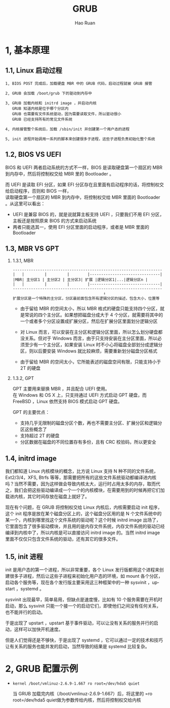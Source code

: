 #+TITLE:     GRUB
#+AUTHOR:    Hao Ruan
#+EMAIL:     ruanhao1116@gmail.com
#+LANGUAGE:  en
#+LINK_HOME: http://www.github.com/ruanhao
#+HTML_HEAD: <link rel="stylesheet" type="text/css" href="../css/style.css" />
#+OPTIONS:   H:2 num:nil \n:nil @:t ::t |:t ^:{} _:{} *:t TeX:t LaTeX:t
#+STARTUP:   showall

* 1, 基本原理

** 1.1, Linux 启动过程

#+BEGIN_EXAMPLE
  1, BIOS POST 完成后，加载硬盘 MBR 中的 GRUB 代码，启动过程就被 GRUB 接管

  2, GRUB 会加载 /boot/grub 下的驱动到内存中

  3, GRUB 加载内核和 initrd image ，并启动内核
     GRUB 知道内核是位于哪个分区内
     GRUB 也需要有文件系统驱动，因为需要读取文件，所以驱动很小
     GRUB 已经支持所有的常见文件系统

  4, 内核接管整个系统后，加载 /sbin/init 并创建第一个用户态的进程

  5, init 进程开始调用一系列的脚本来创建很多子进程，这些子进程负责初始化整个系统
#+END_EXAMPLE


** 1.2, BIOS VS UEFI

BIOS 和 UEFI 两者启动系统的方式不一样，BIOS 是读取硬盘第一个扇区的 MBR 到内存中，然后将控制权交给 MBR 里的 Bootloader 。

而 UEFI 是读取 EFI 分区，如果 EFI 分区存在且里面有启动程序的话，将控制权交给启动程序，否则和 BIOS 一样，\\
读取硬盘第一个扇区的 MBR 到内存中，将控制权交给 MBR 里面的 Bootloader 。从这里可以看出：

- UEFI 是兼容 BIOS 的，就是说就算主板支持 UEFI ，只要我们不用 EFI 分区，主板还是按照原来 BIOS 的方式来启动系统
- 两者只能选其一，使用 EFI 分区里面的启动程序，或者是 MBR 里面的 Bootloader


** 1.3, MBR VS GPT

*** 1.3.1, MBR

#+BEGIN_EXAMPLE
  ------------------------------------------------------------------
  |   |         |         |        |-------------------------------|
  |MBR| 主分区1 | 主分区2 | 主分区3| 扩展 |逻辑分区1|...|逻辑分区n |
  |   |         |         |        |-------------------------------|
  ------------------------------------------------------------------
                                          ↓
  扩展分区是一个特殊的主分区，分区最前面包含所有逻辑分区的描述，包含大小，位置等
#+END_EXAMPLE

- 由于留给 MBR 的空间太小，所以 MBR 格式的硬盘只能支持四个分区，就是常说的四个主分区。如果想把磁盘分成大于 4 个分区，就需要将其中的一个或者多个分区设置成扩展分区，然后在扩展分区里面划分逻辑分区

- 对 Linux 而言，可以安装在主分区和逻辑分区里面，所以怎么划分硬盘都没关系。但对于 Windows 而言，由于只支持安装在主分区里面，所以必须至少有一个主分区，如果安装 Linux 时不小心将磁盘全部划分成逻辑分区，则以后要安装 Windows 就比较麻烦，需要重新划分磁盘分区格式

- 由于留给 MBR 的空间太小，它所能表述的磁盘空间有限，只能支持小于 2T 的硬盘


*** 1.3.2, GPT

GPT 主要用来替换 MBR ，并且配合 UEFI 使用。\\
在 Windows 和 OS X 上，只支持通过 UEFI 方式启动 GPT 硬盘，而 FreeBSD ，Linux 依然支持 BIOS 模式启动 GPT 硬盘。

GPT 的主要优点：

- 支持几乎无限制的磁盘分区个数，再也不需要主分区、扩展分区和逻辑分区这些概念了
- 支持超过 2T 的硬盘
- 分区数据在磁盘的不同位置存有多份，且有 CRC 校验码，所以更安全



** 1.4, initrd image

我们都知道 Linux 内核模块的概念，比方说 Linux 支持 N 种不同的文件系统，Ext2/3/4，XFS, Btrfs 等等，那需要把所有的这些文件系统驱动都编译进内核吗？当然不需要，因为这样做会导致内核太大，运行时占用太多的内存，取而代之，我们会把这些驱动编译成一个一个的内核模块，在需要用到的时候再把它们加载进内核，其它时间存放在磁盘上就好了。

现在有个问题，在 GRUB 将控制权交给 Linux 内核后，内核需要启动 init 程序，这个 init 程序是放在某个磁盘分区上的，这个磁盘分区用的是 N 个文件系统中的某一个，内核到哪里找这个文件系统的驱动呢？这个时候 initrd image 出场了，它里面包含了很多驱动模块，并且用的是内存文件系统，内存文件系统的驱动已经编译到内核中了，所以内核是可以直接访问 initrd image 的。当然 initrd image 里面不仅仅只包含文件系统的驱动，还有其它的很多文件。

** 1.5, init 进程

init 是用户态的第一个进程，所以非常重要，各个 Linux 发行版都用这个进程来创建很多子进程，然后让这些子进程来初始化用户态的环境，如 mount 各个分区，启动各个服务等，现在各个发行版主要采用这三种框架中的一种 sysvinit ，upstart ，systemd 。

sysvinit 出现最早，简单易用，但缺点是速度慢，比如有 10 个服务需要在开机时启动，那么 sysvinit 只能一个接一个的启动它们，即使他们之间没有任何关系，也不能并行的启动。

于是出现了 upstart ，upstart 基于事件驱动，可以让没有关系的服务并行的启动，这样可以加快开机速度。

但是人们觉得还是不够快，于是出现了 systemd ，它可以通过一定的技术和技巧让有关系的服务也能并发的启动，当然导致的结果是 systemd 比较复杂。

* 2, GRUB 配置示例

- =kernel /boot/vmlinuz-2.6.9-1.667 ro root=/dev/hda5 quiet=

  当 GRUB 加载完内核（/boot/vmlinuz-2.6.9-1.667）后，将这里的 =ro root=/dev/hda5 quiet做为参数传给内核，然后将控制权交给内核